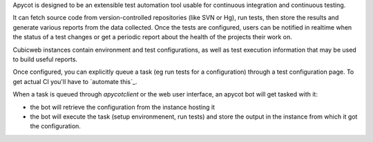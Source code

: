 
Apycot is designed to be an extensible test automation tool usable for continuous
integration and continuous testing.

It can fetch source code from version-controlled repositories (like SVN or Hg),
run tests, then store the results and generate various reports from the data
collected. Once the tests are configured, users can be notified in realtime
when the status of a test changes or get a periodic report about the health
of the projects their work on.

.. image:: doc/images/apycot_processes.png

Cubicweb instances contain environment and test configurations, as well as test
execution information that may be used to build useful reports.

Once configured, you can explicitly queue a task (eg run tests for a
configuration) through a test configuration page. To get actual CI you'll have to
`automate this`_.

When a task is queued through `apycotclient` or the web user interface, an
apycot bot will get tasked with it:

* the bot will retrieve the configuration from the instance hosting it

* the bot will execute the task (setup environmenent, run tests) and 
  store the output in the instance from which it got the configuration.

.. winclude:: apycot_links

